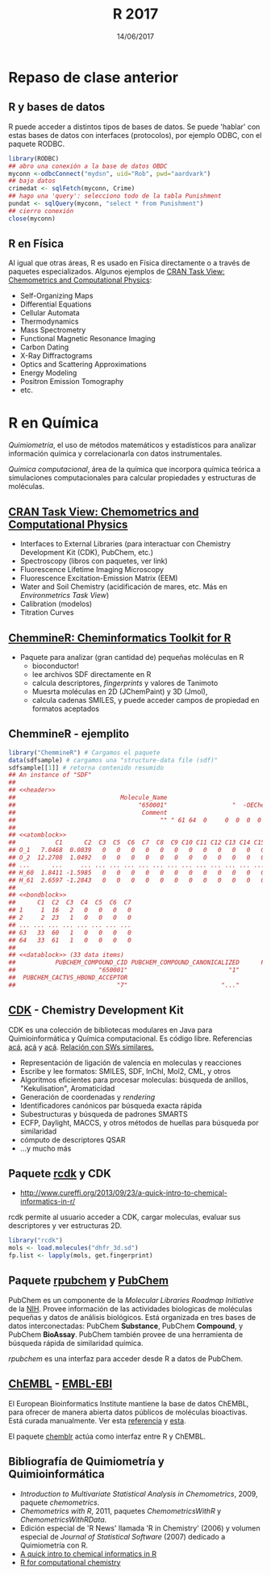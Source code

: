 #    -*- mode: org -*-
#+TITLE: R 2017
#+DATE: 14/06/2017
#+AUTHOR: Luis G. Moyano
#+EMAIL: lgmoyano@gmail.com

#+OPTIONS: author:nil date:t email:nil
#+OPTIONS: ^:nil _:nil
#+STARTUP: showall expand
#+options: toc:nil
#+REVEAL_ROOT: ../../reveal.js/
#+REVEAL_TITLE_SLIDE_TEMPLATE: Recursive Search
#+OPTIONS: reveal_center:t reveal_progress:t reveal_history:nil reveal_control:t
#+OPTIONS: reveal_rolling_links:nil reveal_keyboard:t reveal_overview:t num:nil
#+OPTIONS: reveal_title_slide:"<h1>%t</h1><h3>%d</h3>"
#+REVEAL_MARGIN: 0.1
#+REVEAL_MIN_SCALE: 0.5
#+REVEAL_MAX_SCALE: 2.5
#+REVEAL_TRANS: slide
#+REVEAL_SPEED: fast
#+REVEAL_THEME: my_simple
#+REVEAL_HEAD_PREAMBLE: <meta name="description" content="Programación en R 2017">
#+REVEAL_POSTAMBLE: <p> @luisgmoyano </p>
#+REVEAL_PLUGINS: (highlight)
#+REVEAL_HIGHLIGHT_CSS: %r/lib/css/zenburn.css
#+REVEAL_HLEVEL: 1

# # (setq org-reveal-title-slide "<h1>%t</h1><br/><h2>%a</h2><h3>%e / <a href=\"http://twitter.com/ben_deane\">@ben_deane</a></h3><h2>%d</h2>")
# # (setq org-reveal-title-slide 'auto)
# # see https://github.com/yjwen/org-reveal/commit/84a445ce48e996182fde6909558824e154b76985

# #+OPTIONS: reveal_width:1200 reveal_height:800
# #+OPTIONS: toc:1
# #+REVEAL_PLUGINS: (markdown notes)
# #+REVEAL_EXTRA_CSS: ./local
# ## black, blood, league, moon, night, serif, simple, sky, solarized, source, template, white
# #+REVEAL_HEADER: <meta name="description" content="Programación en R 2017">
# #+REVEAL_FOOTER: <meta name="description" content="Programación en R 2017">


#+begin_src yaml :exports (when (eq org-export-current-backend 'md) "results") :exports (when (eq org-export-current-backend 'reveal) "none") :results value html 
--- 
layout: default 
title: Clase 15
--- 
#+end_src 
#+results:

# #+begin_html
# <img src="right-fail.png">
# #+end_html

# #+ATTR_REVEAL: :frag roll-in
* Repaso de clase anterior  
** R y bases de datos
R puede acceder a distintos tipos de bases de datos. Se puede 'hablar' con estas bases de datos con
interfaces (protocolos), por ejemplo ODBC, con el paquete RODBC.

#+BEGIN_SRC R 
library(RODBC)
## abro una conexión a la base de datos OBDC
myconn <-odbcConnect("mydsn", uid="Rob", pwd="aardvark")
## bajo datos
crimedat <- sqlFetch(myconn, Crime)
## hago una 'query': selecciono todo de la tabla Punishment
pundat <- sqlQuery(myconn, "select * from Punishment")
## cierro conexión
close(myconn)
#+END_SRC

** R en Física
Al igual que otras áreas, R es usado en Física directamente o a través de paquetes
especializados. Algunos ejemplos de [[https://cran.r-project.org/web/views/ChemPhys.html][CRAN Task View: Chemometrics and Computational Physics]]:

- Self-Organizing Maps
- Differential Equations
- Cellular Automata
- Thermodynamics
- Mass Spectrometry
- Functional Magnetic Resonance Imaging
- Carbon Dating
- X-Ray Diffractograms
- Optics and Scattering Approximations
- Energy Modeling
- Positron Emission Tomography
- etc.
* R en Química
/Quimiometría/, el uso de métodos matemáticos y estadísticos para analizar información
  química y correlacionarla con datos instrumentales.

/Química computacional/, área de la química que incorpora química teórica a simulaciones
computacionales para calcular propiedades y estructuras de moléculas.

#+BEGIN_EXPORT html
<img style="WIDTH:500px; HEIGHT:350px; border:0" src="./figs/caffeine.png">
#+END_EXPORT

** [[https://cran.r-project.org/web/views/ChemPhys.html][CRAN Task View: Chemometrics and Computational Physics]]

- Interfaces to External Libraries (para interactuar con Chemistry Development Kit (CDK), PubChem, etc.)
- Spectroscopy (libros con paquetes, ver link)
- Fluorescence Lifetime Imaging Microscopy
- Fluorescence Excitation-Emission Matrix (EEM)
- Water and Soil Chemistry (acidificación de mares, etc. Más en /Environmetrics Task View/)
- Calibration (modelos)
- Titration Curves

** [[https://www.bioconductor.org/packages/3.3/bioc/vignettes/ChemmineR/inst/doc/ChemmineR.html][ChemmineR: Cheminformatics Toolkit for R]]

- Paquete para analizar (gran cantidad de) pequeñas moléculas en R
  - bioconductor!
  - lee archivos SDF directamente en R
  - calcula descriptores, /fingerprints/ y valores de Tanimoto
  - Muesrta moléculas en 2D (JChemPaint) y 3D (Jmol), 
  - calcula cadenas SMILES, y puede acceder campos de propiedad en formatos aceptados

#+BEGIN_EXPORT html
<img style="WIDTH:450px; HEIGHT:380px; border:0" src="./figs/ChemmineR.png">
#+END_EXPORT

** ChemmineR - ejemplito 

#+BEGIN_SRC R 
library("ChemmineR") # Cargamos el paquete
data(sdfsample) # cargamos una "structure-data file (sdf)"
sdfsample[[1]] # retorna contenido resumido
## An instance of "SDF"
## 
## <<header>>
##                             Molecule_Name                                    Source 
##                                  "650001"                  "  -OEChem-07071010512D" 
##                                   Comment                               Counts_Line 
##                                        "" " 61 64  0     0  0  0  0  0  0999 V2000" 
## 
## <<atomblock>>
##           C1      C2  C3  C5  C6  C7  C8  C9 C10 C11 C12 C13 C14 C15 C16
## O_1   7.0468  0.0839   0   0   0   0   0   0   0   0   0   0   0   0   0
## O_2  12.2708  1.0492   0   0   0   0   0   0   0   0   0   0   0   0   0
## ...      ...     ... ... ... ... ... ... ... ... ... ... ... ... ... ...
## H_60  1.8411 -1.5985   0   0   0   0   0   0   0   0   0   0   0   0   0
## H_61  2.6597 -1.2843   0   0   0   0   0   0   0   0   0   0   0   0   0
## 
## <<bondblock>>
##      C1  C2  C3  C4  C5  C6  C7
## 1     1  16   2   0   0   0   0
## 2     2  23   1   0   0   0   0
## ... ... ... ... ... ... ... ...
## 63   33  60   1   0   0   0   0
## 64   33  61   1   0   0   0   0
## 
## <<datablock>> (33 data items)
##           PUBCHEM_COMPOUND_CID PUBCHEM_COMPOUND_CANONICALIZED      PUBCHEM_CACTVS_COMPLEXITY 
##                       "650001"                            "1"                          "700" 
##  PUBCHEM_CACTVS_HBOND_ACCEPTOR                                
##                            "7"                          "..."
#+END_SRC
** [[https://cdk.github.io/][CDK]] - Chemistry Development Kit
CDK es una colección de bibliotecas modulares en Java para Quimioinformática y Química
computacional. Es código libre. Referencias [[https://jcheminf.springeropen.com/articles/10.1186/s13321-017-0220-4][acá]], [[https://jcheminf.springeropen.com/articles/10.1186/1758-2946-6-3][acá]] y [[http://www.eurekaselect.com/56225/article][acá]]. [[http://ctr.wikia.com/wiki/Chemistry_Toolkit_Rosetta_Wiki][Relación con SWs similares.]]

- Representación de ligación de valencia en moleculas y reacciones
- Escribe y lee formatos: SMILES, SDF, InChI, Mol2, CML, y otros
- Algoritmos eficientes para procesar moleculas: búsqueda de anillos, "Kekulisation", Aromaticidad
- Generación de coordenadas y /rendering/
- Identificadores canónicos par búsqueda exacta rápida
- Subestructuras y búsqueda de padrones SMARTS
- ECFP, Daylight, MACCS, y otros métodos de huellas para búsqueda por similaridad
- cómputo de descriptores QSAR
- ...y mucho más

** Paquete [[http://cran.r-project.org/web/packages/rcdk/rcdk.pdf][rcdk]] y CDK

- http://www.cureffi.org/2013/09/23/a-quick-intro-to-chemical-informatics-in-r/

rcdk permite al usuario acceder a CDK, cargar moleculas, evaluar sus descriptores y ver estructuras
2D.

#+BEGIN_SRC R 
library("rcdk")
mols <- load.molecules("dhfr_3d.sd")
fp.list <- lapply(mols, get.fingerprint)
#+END_SRC
** Paquete [[http://cran.r-project.org/web/packages/rpubchem/rpubchem.pdf][rpubchem]] y [[https://pubchem.ncbi.nlm.nih.gov/][PubChem]] 

PubChem es un componente de la /Molecular Libraries Roadmap Initiative/ de la [[https://www.nih.gov/][NIH]]. Provee
información de las actividades biologicas de moléculas pequeñas y datos de análisis biológicos. Está
organizada en tres bases de datos interconectadas: PubChem *Substance*, PubChem *Compound*, y
PubChem *BioAssay*. PubChem también provee de una herramienta de búsqueda rápida de similaridad
química.

/rpubchem/ es una interfaz para acceder desde R a datos de PubChem.

#+BEGIN_EXPORT html
<img style="WIDTH:600px; HEIGHT:400px; border:0" src="./figs/pubchem-caffeine.png">
#+END_EXPORT

** [[https://www.ebi.ac.uk/chembl/][ChEMBL]] - [[https://www.ebi.ac.uk/about][EMBL-EBI]]
El European Bioinformatics Institute mantiene la base de datos ChEMBL, para ofrecer de manera
abierta datos públicos de moléculas bioactivas. Está curada manualmente. Ver esta [[https://www.ncbi.nlm.nih.gov/pubmed/24214965][referencia]] y [[http://pubs.acs.org/doi/abs/10.1021/ci200260t][esta]].

El paquete [[https://github.com/rajarshi/chemblr][chemblr]] actúa como interfaz entre R y ChEMBL.

#+BEGIN_EXPORT html
<img style="WIDTH:500px; HEIGHT:420px; border:0" src="./figs/chembl-caffeine.png">
#+END_EXPORT

** Bibliografía de Quimiometría y Quimioinformática

- /Introduction to Multivariate Statistical Analysis in Chemometrics/, 2009, paquete /chemometrics/.
- /Chemometrics with R/, 2011, paquetes /ChemometricsWithR/ y /ChemometricsWithRData/.
- Edición especial de 'R News' llamada 'R in Chemistry' (2006) y volumen especial de /Journal of
  Statistical Software/ (2007) dedicado a Quimiometría con R.
- [[http://www.cureffi.org/2013/09/23/a-quick-intro-to-chemical-informatics-in-r/][A quick intro to chemical informatics in R]]
- [[http://rstudio-pubs-static.s3.amazonaws.com/170579_8e38571e7ea4499aa7b66cec287318e4.html#(1)][R for computational chemistry]]


